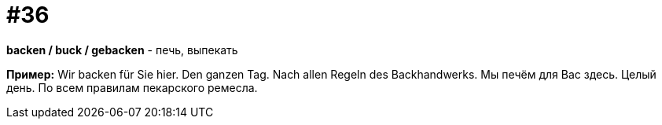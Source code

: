 [#16_036]
= #36

*backen / buck / gebacken* - печь, выпекать 

*Пример:*
Wir backen für Sie hier. Den ganzen Tag. Nach allen Regeln des Backhandwerks.
Мы печём для Вас здесь. Целый день. По всем правилам пекарского ремесла.
